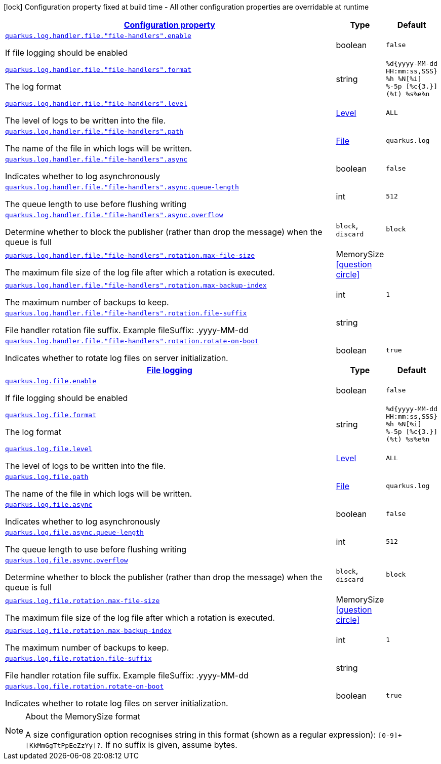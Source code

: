 [.configuration-legend]
icon:lock[title=Fixed at build time] Configuration property fixed at build time - All other configuration properties are overridable at runtime
[.configuration-reference, cols="80,.^10,.^10"]
|===

h|[[quarkus-config-group-logging-file-config_configuration]]link:#quarkus-config-group-logging-file-config_configuration[Configuration property]

h|Type
h|Default

a| [[quarkus-config-group-logging-file-config_quarkus.log.handler.file.-file-handlers-.enable]]`link:#quarkus-config-group-logging-file-config_quarkus.log.handler.file.-file-handlers-.enable[quarkus.log.handler.file."file-handlers".enable]`

[.description]
--
If file logging should be enabled
--|boolean 
|`false`


a| [[quarkus-config-group-logging-file-config_quarkus.log.handler.file.-file-handlers-.format]]`link:#quarkus-config-group-logging-file-config_quarkus.log.handler.file.-file-handlers-.format[quarkus.log.handler.file."file-handlers".format]`

[.description]
--
The log format
--|string 
|`%d{yyyy-MM-dd HH:mm:ss,SSS} %h %N[%i] %-5p [%c{3.}] (%t) %s%e%n`


a| [[quarkus-config-group-logging-file-config_quarkus.log.handler.file.-file-handlers-.level]]`link:#quarkus-config-group-logging-file-config_quarkus.log.handler.file.-file-handlers-.level[quarkus.log.handler.file."file-handlers".level]`

[.description]
--
The level of logs to be written into the file.
--|link:https://docs.oracle.com/javase/8/docs/api/java/util/logging/Level.html[Level]
 
|`ALL`


a| [[quarkus-config-group-logging-file-config_quarkus.log.handler.file.-file-handlers-.path]]`link:#quarkus-config-group-logging-file-config_quarkus.log.handler.file.-file-handlers-.path[quarkus.log.handler.file."file-handlers".path]`

[.description]
--
The name of the file in which logs will be written.
--|link:https://docs.oracle.com/javase/8/docs/api/java/io/File.html[File]
 
|`quarkus.log`


a| [[quarkus-config-group-logging-file-config_quarkus.log.handler.file.-file-handlers-.async]]`link:#quarkus-config-group-logging-file-config_quarkus.log.handler.file.-file-handlers-.async[quarkus.log.handler.file."file-handlers".async]`

[.description]
--
Indicates whether to log asynchronously
--|boolean 
|`false`


a| [[quarkus-config-group-logging-file-config_quarkus.log.handler.file.-file-handlers-.async.queue-length]]`link:#quarkus-config-group-logging-file-config_quarkus.log.handler.file.-file-handlers-.async.queue-length[quarkus.log.handler.file."file-handlers".async.queue-length]`

[.description]
--
The queue length to use before flushing writing
--|int 
|`512`


a| [[quarkus-config-group-logging-file-config_quarkus.log.handler.file.-file-handlers-.async.overflow]]`link:#quarkus-config-group-logging-file-config_quarkus.log.handler.file.-file-handlers-.async.overflow[quarkus.log.handler.file."file-handlers".async.overflow]`

[.description]
--
Determine whether to block the publisher (rather than drop the message) when the queue is full
--|`block`, `discard` 
|`block`


a| [[quarkus-config-group-logging-file-config_quarkus.log.handler.file.-file-handlers-.rotation.max-file-size]]`link:#quarkus-config-group-logging-file-config_quarkus.log.handler.file.-file-handlers-.rotation.max-file-size[quarkus.log.handler.file."file-handlers".rotation.max-file-size]`

[.description]
--
The maximum file size of the log file after which a rotation is executed.
--|MemorySize  link:#memory-size-note-anchor[icon:question-circle[], title=More information about the MemorySize format]
|


a| [[quarkus-config-group-logging-file-config_quarkus.log.handler.file.-file-handlers-.rotation.max-backup-index]]`link:#quarkus-config-group-logging-file-config_quarkus.log.handler.file.-file-handlers-.rotation.max-backup-index[quarkus.log.handler.file."file-handlers".rotation.max-backup-index]`

[.description]
--
The maximum number of backups to keep.
--|int 
|`1`


a| [[quarkus-config-group-logging-file-config_quarkus.log.handler.file.-file-handlers-.rotation.file-suffix]]`link:#quarkus-config-group-logging-file-config_quarkus.log.handler.file.-file-handlers-.rotation.file-suffix[quarkus.log.handler.file."file-handlers".rotation.file-suffix]`

[.description]
--
File handler rotation file suffix. Example fileSuffix: .yyyy-MM-dd
--|string 
|


a| [[quarkus-config-group-logging-file-config_quarkus.log.handler.file.-file-handlers-.rotation.rotate-on-boot]]`link:#quarkus-config-group-logging-file-config_quarkus.log.handler.file.-file-handlers-.rotation.rotate-on-boot[quarkus.log.handler.file."file-handlers".rotation.rotate-on-boot]`

[.description]
--
Indicates whether to rotate log files on server initialization.
--|boolean 
|`true`


h|[[quarkus-config-group-logging-file-config_quarkus.log.file]]link:#quarkus-config-group-logging-file-config_quarkus.log.file[File logging]

h|Type
h|Default

a| [[quarkus-config-group-logging-file-config_quarkus.log.file.enable]]`link:#quarkus-config-group-logging-file-config_quarkus.log.file.enable[quarkus.log.file.enable]`

[.description]
--
If file logging should be enabled
--|boolean 
|`false`


a| [[quarkus-config-group-logging-file-config_quarkus.log.file.format]]`link:#quarkus-config-group-logging-file-config_quarkus.log.file.format[quarkus.log.file.format]`

[.description]
--
The log format
--|string 
|`%d{yyyy-MM-dd HH:mm:ss,SSS} %h %N[%i] %-5p [%c{3.}] (%t) %s%e%n`


a| [[quarkus-config-group-logging-file-config_quarkus.log.file.level]]`link:#quarkus-config-group-logging-file-config_quarkus.log.file.level[quarkus.log.file.level]`

[.description]
--
The level of logs to be written into the file.
--|link:https://docs.oracle.com/javase/8/docs/api/java/util/logging/Level.html[Level]
 
|`ALL`


a| [[quarkus-config-group-logging-file-config_quarkus.log.file.path]]`link:#quarkus-config-group-logging-file-config_quarkus.log.file.path[quarkus.log.file.path]`

[.description]
--
The name of the file in which logs will be written.
--|link:https://docs.oracle.com/javase/8/docs/api/java/io/File.html[File]
 
|`quarkus.log`


a| [[quarkus-config-group-logging-file-config_quarkus.log.file.async]]`link:#quarkus-config-group-logging-file-config_quarkus.log.file.async[quarkus.log.file.async]`

[.description]
--
Indicates whether to log asynchronously
--|boolean 
|`false`


a| [[quarkus-config-group-logging-file-config_quarkus.log.file.async.queue-length]]`link:#quarkus-config-group-logging-file-config_quarkus.log.file.async.queue-length[quarkus.log.file.async.queue-length]`

[.description]
--
The queue length to use before flushing writing
--|int 
|`512`


a| [[quarkus-config-group-logging-file-config_quarkus.log.file.async.overflow]]`link:#quarkus-config-group-logging-file-config_quarkus.log.file.async.overflow[quarkus.log.file.async.overflow]`

[.description]
--
Determine whether to block the publisher (rather than drop the message) when the queue is full
--|`block`, `discard` 
|`block`


a| [[quarkus-config-group-logging-file-config_quarkus.log.file.rotation.max-file-size]]`link:#quarkus-config-group-logging-file-config_quarkus.log.file.rotation.max-file-size[quarkus.log.file.rotation.max-file-size]`

[.description]
--
The maximum file size of the log file after which a rotation is executed.
--|MemorySize  link:#memory-size-note-anchor[icon:question-circle[], title=More information about the MemorySize format]
|


a| [[quarkus-config-group-logging-file-config_quarkus.log.file.rotation.max-backup-index]]`link:#quarkus-config-group-logging-file-config_quarkus.log.file.rotation.max-backup-index[quarkus.log.file.rotation.max-backup-index]`

[.description]
--
The maximum number of backups to keep.
--|int 
|`1`


a| [[quarkus-config-group-logging-file-config_quarkus.log.file.rotation.file-suffix]]`link:#quarkus-config-group-logging-file-config_quarkus.log.file.rotation.file-suffix[quarkus.log.file.rotation.file-suffix]`

[.description]
--
File handler rotation file suffix. Example fileSuffix: .yyyy-MM-dd
--|string 
|


a| [[quarkus-config-group-logging-file-config_quarkus.log.file.rotation.rotate-on-boot]]`link:#quarkus-config-group-logging-file-config_quarkus.log.file.rotation.rotate-on-boot[quarkus.log.file.rotation.rotate-on-boot]`

[.description]
--
Indicates whether to rotate log files on server initialization.
--|boolean 
|`true`

|===
[NOTE]
[[memory-size-note-anchor]]
.About the MemorySize format
====
A size configuration option recognises string in this format (shown as a regular expression): `[0-9]+[KkMmGgTtPpEeZzYy]?`.
If no suffix is given, assume bytes.
====
